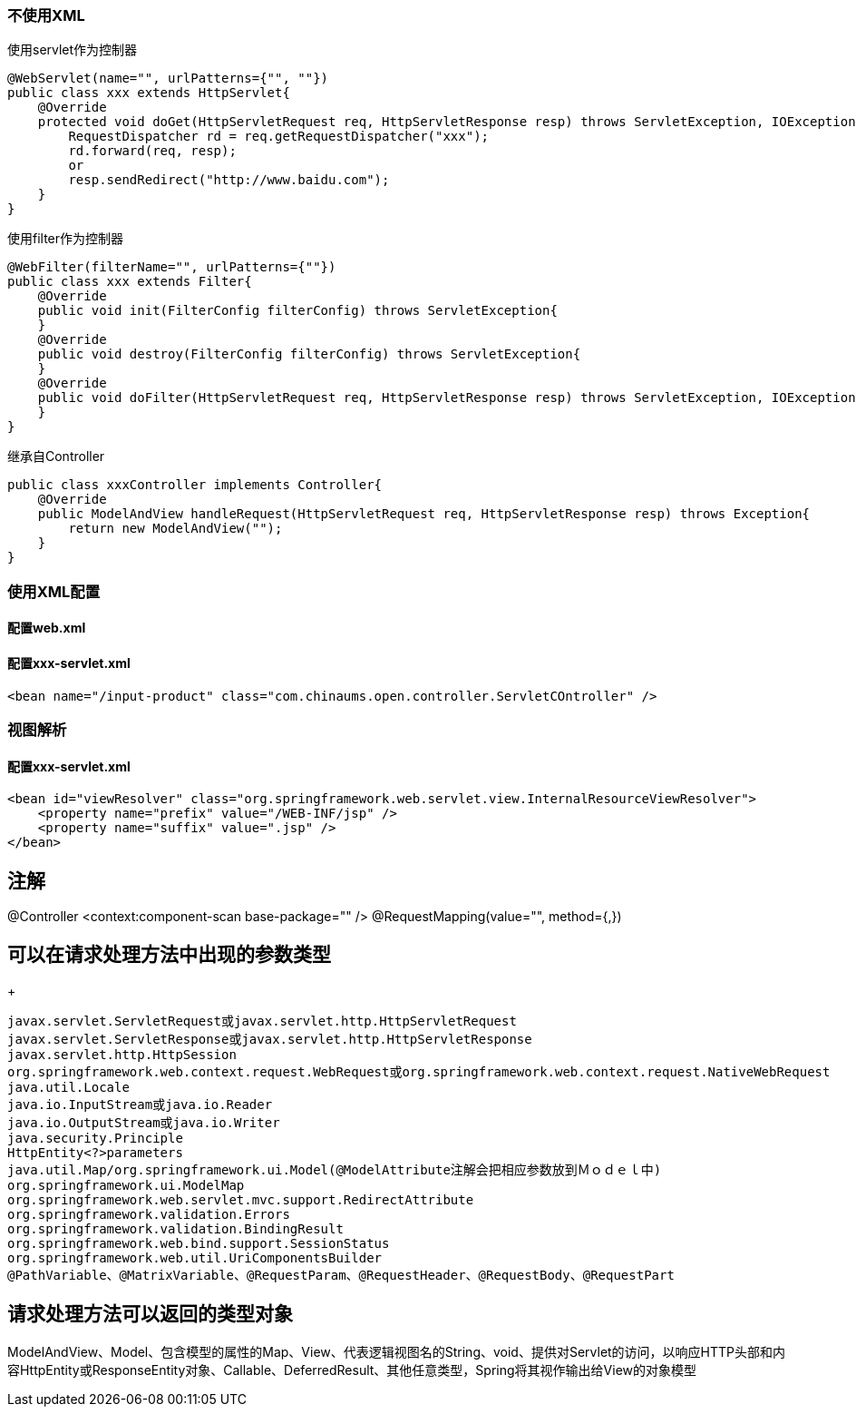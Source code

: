 === 不使用XML
使用servlet作为控制器
....
@WebServlet(name="", urlPatterns={"", ""})
public class xxx extends HttpServlet{
    @Override
    protected void doGet(HttpServletRequest req, HttpServletResponse resp) throws ServletException, IOException {
        RequestDispatcher rd = req.getRequestDispatcher("xxx");
        rd.forward(req, resp);
        or
        resp.sendRedirect("http://www.baidu.com");
    }
}
....

使用filter作为控制器
....
@WebFilter(filterName="", urlPatterns={""})
public class xxx extends Filter{
    @Override
    public void init(FilterConfig filterConfig) throws ServletException{
    }
    @Override
    public void destroy(FilterConfig filterConfig) throws ServletException{
    }
    @Override
    public void doFilter(HttpServletRequest req, HttpServletResponse resp) throws ServletException, IOException {
    }
}
....
继承自Controller
....
public class xxxController implements Controller{
    @Override
    public ModelAndView handleRequest(HttpServletRequest req, HttpServletResponse resp) throws Exception{
        return new ModelAndView("");
    }
}
....

=== 使用XML配置
==== 配置web.xml

==== 配置xxx-servlet.xml
....
<bean name="/input-product" class="com.chinaums.open.controller.ServletCOntroller" />
....
=== 视图解析
==== 配置xxx-servlet.xml
....
<bean id="viewResolver" class="org.springframework.web.servlet.view.InternalResourceViewResolver">
    <property name="prefix" value="/WEB-INF/jsp" />
    <property name="suffix" value=".jsp" />
</bean>
....

== 注解
@Controller
<context:component-scan base-package="" />
@RequestMapping(value="", method={,})

== 可以在请求处理方法中出现的参数类型
+
....
javax.servlet.ServletRequest或javax.servlet.http.HttpServletRequest
javax.servlet.ServletResponse或javax.servlet.http.HttpServletResponse
javax.servlet.http.HttpSession
org.springframework.web.context.request.WebRequest或org.springframework.web.context.request.NativeWebRequest
java.util.Locale
java.io.InputStream或java.io.Reader
java.io.OutputStream或java.io.Writer
java.security.Principle
HttpEntity<?>parameters
java.util.Map/org.springframework.ui.Model(@ModelAttribute注解会把相应参数放到Ｍｏｄｅｌ中)
org.springframework.ui.ModelMap
org.springframework.web.servlet.mvc.support.RedirectAttribute
org.springframework.validation.Errors
org.springframework.validation.BindingResult
org.springframework.web.bind.support.SessionStatus
org.springframework.web.util.UriComponentsBuilder
@PathVariable、@MatrixVariable、@RequestParam、@RequestHeader、@RequestBody、@RequestPart
....

== 请求处理方法可以返回的类型对象
ModelAndView、Model、包含模型的属性的Map、View、代表逻辑视图名的String、void、提供对Servlet的访问，以响应HTTP头部和内容HttpEntity或ResponseEntity对象、Callable、DeferredResult、其他任意类型，Spring将其视作输出给View的对象模型
